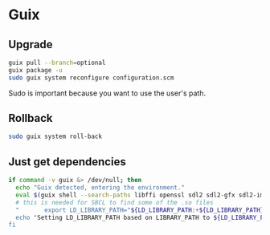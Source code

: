 * Guix

** Upgrade

#+BEGIN_SRC sh
  guix pull --branch=optional
  guix package -u
  sudo guix system reconfigure configuration.scm
#+END_SRC

Sudo is important because you want to use the user's path.

** Rollback

#+BEGIN_SRC sh
  sudo guix system roll-back
#+END_SRC

** Just get dependencies

#+BEGIN_SRC sh
    if command -v guix &> /dev/null; then
      echo "Guix detected, entering the environment."
      eval $(guix shell --search-paths libffi openssl sdl2 sdl2-gfx sdl2-image sdl2-ttf bluez sqlite graphviz libfixposix pkg-config clang-toolchain --development sbcl)
      # this is needed for SBCL to find some of the .so files
      "       export LD_LIBRARY_PATH="${LD_LIBRARY_PATH:+${LD_LIBRARY_PATH}"
      echo "Setting LD_LIBRARY_PATH based on LIBRARY_PATH to ${LD_LIBRARY_PATH}"
    fi
#+END_SRC
